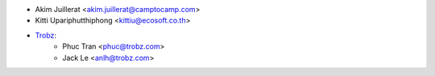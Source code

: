 * Akim Juillerat <akim.juillerat@camptocamp.com>
* Kitti Upariphutthiphong <kittiu@ecosoft.co.th>
* `Trobz <https://trobz.com>`_:
    * Phuc Tran <phuc@trobz.com>
    * Jack Le <anlh@trobz.com>
